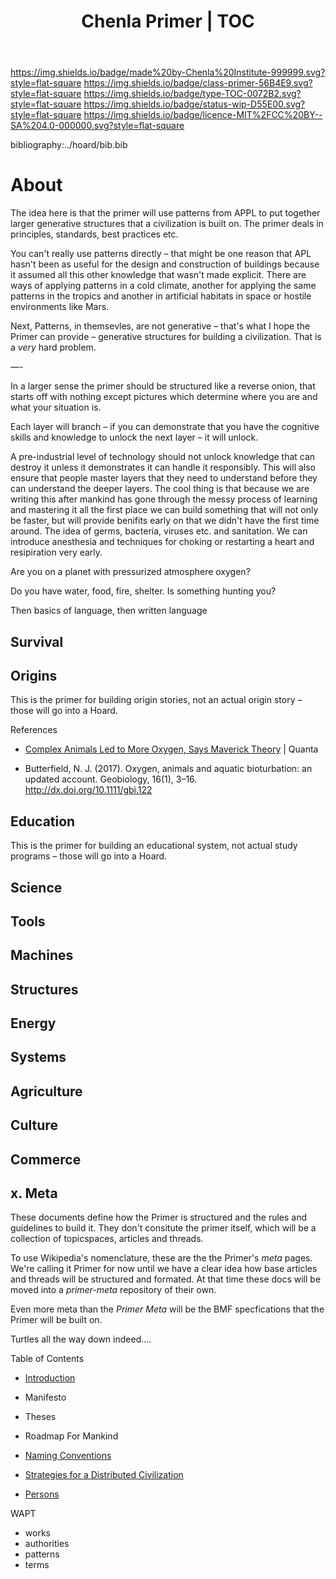 #   -*- mode: org; fill-column: 60 -*-

#+TITLE: Chenla Primer | TOC
#+STARTUP: showall
#+TOC: headlines 4
#+PROPERTY: filename

[[https://img.shields.io/badge/made%20by-Chenla%20Institute-999999.svg?style=flat-square]] 
[[https://img.shields.io/badge/class-primer-56B4E9.svg?style=flat-square]]
[[https://img.shields.io/badge/type-TOC-0072B2.svg?style=flat-square]]
[[https://img.shields.io/badge/status-wip-D55E00.svg?style=flat-square]]
[[https://img.shields.io/badge/licence-MIT%2FCC%20BY--SA%204.0-000000.svg?style=flat-square]]

bibliography:../hoard/bib.bib

* About
:PROPERTIES:
:CUSTOM_ID: 
:Name:      /home/deerpig/proj/chenla/primer/index.org
:Created:   2016-08-20T16:40@Wat Phnom (11.5733N17-104.925295W)
:ID:        5995dc73-91da-4940-bae1-efb75ce040d4
:VER:       557691003.681674029
:GEO:       48P-491193-1287029-15
:BXID:      proj:XCA6-8881
:Class:     primer
:Type:      work
:Status:    wip
:Licence:   MIT/CC BY-SA 4.0
:END:


The idea here is that the primer will use patterns from APPL
to put together larger generative structures that a
civilization is built on.  The primer deals in principles,
standards, best practices etc.

You can't really use patterns directly -- that might be one
reason that APL hasn't been as useful for the design and
construction of buildings because it assumed all this other
knowledge that wasn't made explicit.  There are ways of
applying patterns in a cold climate, another for applying
the same patterns in the tropics and another in artificial
habitats in space or hostile environments like Mars.

Next, Patterns, in themsevles, are not generative -- that's
what I hope the Primer can provide -- generative structures
for building a civilization.  That is a /very/ hard problem.

----

In a larger sense the primer should be structured like a
reverse onion, that starts off with nothing except pictures
which determine where you are and what your situation is.

Each layer will branch -- if you can demonstrate that you
have the cognitive skills and knowledge to unlock the next
layer -- it will unlock.

A pre-industrial level of technology should not unlock
knowledge that can destroy it unless it demonstrates it can
handle it responsibly.  This will also ensure that people
master layers that they need to understand before they can
understand the deeper layers.  The cool thing is that
because we are writing this after mankind has gone through
the messy process of learning and mastering it all the first
place we can build something that will not only be faster,
but will provide benifits early on that we didn't have the
first time around.  The idea of germs, bacteria, viruses
etc. and sanitation.  We can introduce anesthesia and
techniques for choking or restarting a heart and
resipiration very early.

Are you on a planet with pressurized atmosphere oxygen?

Do you have water, food, fire, shelter.  Is something
hunting you?

Then basics of language, then written language


** Survival





** Origins
This is the primer for building origin stories, not an
actual origin story -- those will go into a Hoard.
**** References

 - [[https://www.quantamagazine.org/scientist-questions-the-link-between-oxygen-and-cambrian-animal-evolution-20180321/][Complex Animals Led to More Oxygen, Says Maverick
   Theory]] | Quanta

 - Butterfield, N. J. (2017). Oxygen, animals and aquatic
   bioturbation: an updated account. Geobiology, 16(1),
   3–16. http://dx.doi.org/10.1111/gbi.122
** Education
This is the primer for building an educational system, not
actual study programs -- those will go into a Hoard.
** Science
** Tools
** Machines
** Structures
** Energy
** Systems
** Agriculture
** Culture
** Commerce
** x. Meta

These documents define how the Primer is structured and the
rules and guidelines to build it.  They don't consitute the
primer itself, which will be a collection of topicspaces,
articles and threads.

To use Wikipedia's nomenclature, these are the the Primer's
/meta/ pages.  We're calling it Primer for now until we have
a clear idea how base articles and threads will be
structured and formated.  At that time these docs will be
moved into a /primer-meta/ repository of their own.

Even more meta than the /Primer Meta/ will be the BMF
specfications that the Primer will be built on.

Turtles all the way down indeed....

**** Table of Contents

 - [[./prim-introduction.org][Introduction]]

 - Manifesto
 - Theses
 - Roadmap For Mankind

 - [[./prim-naming-conventions.org][Naming Conventions]]
 - [[./prim-strategies.org][Strategies for a Distributed Civilization]]
 - [[./primer-persons.org][Persons]]

 WAPT

 - works
 - authorities
 - patterns
 - terms
